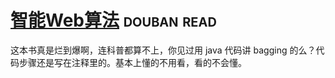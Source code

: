 * [[https://book.douban.com/subject/6545083/][智能Web算法]]    :douban:read:
这本书真是烂到爆啊，连科普都算不上，你见过用 java 代码讲 bagging 的么？代码步骤还是写在注释里的。基本上懂的不用看，看的不会懂。
